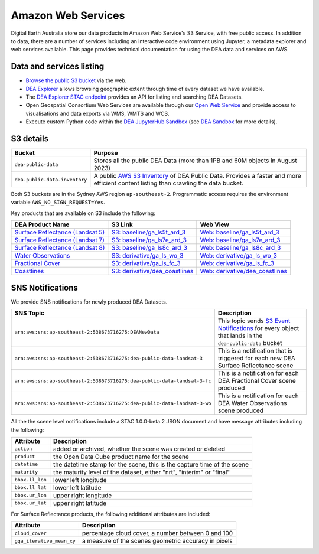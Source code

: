.. highlight:: console

.. data_and_metadata:

Amazon Web Services
===================

Digital Earth Australia store our data products in Amazon Web Service's
S3 Service, with free public access. In addition to data, there are a number of services
including an interactive code environment using Jupyter, a metadata explorer
and web services available. This page provides technical documentation for
using the DEA data and services on AWS.

Data and services listing
-------------------------

* `Browse the public S3 bucket <https://data.dea.ga.gov.au/>`_ via the web.
* `DEA Explorer <https://explorer.sandbox.dea.ga.gov.au/>`_ allows browsing geographic extent through time of every dataset we have available.
* The `DEA Explorer STAC endpoint <https://explorer.sandbox.dea.ga.gov.au/stac/>`_ provides an API for listing and searching DEA Datasets.
* Open Geospatial Consortium Web Services are available through our `Open Web Service <https://ows.dea.ga.gov.au/>`_ and provide access to visualisations and data exports via WMS, WMTS and WCS.
* Execute custom Python code within the `DEA JupyterHub Sandbox <https://app.sandbox.dea.ga.gov.au/>`_ (see `DEA Sandbox`_ for more details).


S3 details
----------

+-------------------------------+-------------------------------------------------------------------------------------------------------------+
| Bucket                        | Purpose                                                                                                     |
+===============================+=============================================================================================================+
| ``dea-public-data``           | Stores all the public DEA Data (more than 1PB and 60M objects in August 2023)                               |
+-------------------------------+-------------------------------------------------------------------------------------------------------------+
| ``dea-public-data-inventory`` | A public `AWS S3 Inventory <https://docs.aws.amazon.com/AmazonS3/latest/userguide/storage-inventory.html>`_ |
|                               | of DEA Public Data. Provides a faster and more efficient content listing than crawling the data bucket.     |
+-------------------------------+-------------------------------------------------------------------------------------------------------------+


.. note:

    If you use the public data bucket browser website_, you can replace the URL
    components with direct S3 HTTP references in the form
    ``https://dea-public-data.s3-ap-southeast-2.amazonaws.com/<path>``, so for example,
    a link like
    ``https://data.dea.ga.gov.au/baseline/ga_ls8c_ard_3/091/076/2019/07/31/ga_ls8c_nbart_3-1-0_091076_2019-07-31_final_thumbnail.jpg``
    could be changed to an S3 direct link like
    ``https://dea-public-data.s3-ap-southeast-2.amazonaws.com/baseline/ga_ls8c_ard_3/091/076/2019/07/31/ga_ls8c_nbart_3-1-0_091076_2019-07-31_final_thumbnail.jpg``.

Both S3 buckets are in the Sydney AWS region ``ap-southeast-2``. Programmatic access requires the environment variable ``AWS_NO_SIGN_REQUEST=Yes``.

Key products that are available on S3 include the following:

+------------------------------------+--------------------------------------+----------------------------------------+
| DEA Product Name                   | S3 Link                              | Web View                               |
+====================================+======================================+========================================+
| `Surface Reflectance (Landsat 5)`_ | `S3: baseline/ga_ls5t_ard_3`_        | `Web: baseline/ga_ls5t_ard_3`_         |
+------------------------------------+--------------------------------------+----------------------------------------+
| `Surface Reflectance (Landsat 7)`_ | `S3: baseline/ga_ls7e_ard_3`_        | `Web: baseline/ga_ls7e_ard_3`_         |
+------------------------------------+--------------------------------------+----------------------------------------+
| `Surface Reflectance (Landsat 8)`_ | `S3: baseline/ga_ls8c_ard_3`_        | `Web: baseline/ga_ls8c_ard_3`_         |
+------------------------------------+--------------------------------------+----------------------------------------+
| `Water Observations`_              | `S3: derivative/ga_ls_wo_3`_         | `Web: derivative/ga_ls_wo_3`_          |
+------------------------------------+--------------------------------------+----------------------------------------+
| `Fractional Cover`_                | `S3: derivative/ga_ls_fc_3`_         | `Web: derivative/ga_ls_fc_3`_          |
+------------------------------------+--------------------------------------+----------------------------------------+
| `Coastlines`_                      | `S3: derivative/dea_coastlines`_     | `Web: derivative/dea_coastlines`_      |
+------------------------------------+--------------------------------------+----------------------------------------+

.. _`Surface Reflectance (Landsat 5)`: /data-products/dea/358/dea-surface-reflectance-landsat-5-tm
.. _`Surface Reflectance (Landsat 7)`: /data-products/dea/475/dea-surface-reflectance-landsat-7-etm
.. _`Surface Reflectance (Landsat 8)`: /data-products/dea/365/dea-surface-reflectance-landsat-8-oli-tirs
.. _`Water Observations`: /data-products/dea/613/dea-water-observations-landsat
.. _`Fractional Cover`: /data-products/dea/629/dea-fractional-cover-landsat
.. _`Coastlines`: /data-products/dea/581/dea-coastlines
.. _`S3: baseline/ga_ls5t_ard_3`: s3://dea-public-data/baseline/ga_ls5t_ard_3
.. _`S3: baseline/ga_ls7e_ard_3`: s3://dea-public-data/baseline/ga_ls7e_ard_3
.. _`S3: baseline/ga_ls8c_ard_3`: s3://dea-public-data/baseline/ga_ls8c_ard_3
.. _`S3: derivative/ga_ls_wo_3`: s3://dea-public-data/derivative/ga_ls_wo_3
.. _`S3: derivative/ga_ls_fc_3`: s3://dea-public-data/derivative/ga_ls_fc_3
.. _`S3: derivative/dea_coastlines`: s3://dea-public-data/derivative/dea_coastlines
.. _`Web: baseline/ga_ls5t_ard_3`: https://data.dea.ga.gov.au/?prefix=baseline/ga_ls5t_ard_3
.. _`Web: baseline/ga_ls7e_ard_3`: https://data.dea.ga.gov.au/?prefix=baseline/ga_ls7e_ard_3
.. _`Web: baseline/ga_ls8c_ard_3`: https://data.dea.ga.gov.au/?prefix=baseline/ga_ls8c_ard_3
.. _`Web: derivative/ga_ls_wo_3`: https://data.dea.ga.gov.au/?prefix=derivative/ga_ls_wo_3
.. _`Web: derivative/ga_ls_fc_3`: https://data.dea.ga.gov.au/?prefix=derivative/ga_ls_fc_3
.. _`Web: derivative/dea_coastlines`: https://data.dea.ga.gov.au/?prefix=derivative/dea_coastlines


SNS Notifications
-----------------

We provide SNS notifications for newly produced DEA Datasets.

+--------------------------------------------------------------------------+----------------------------------------------------------------------------------------------------------------------------+
| SNS Topic                                                                | Description                                                                                                                |
+==========================================================================+============================================================================================================================+
| ``arn:aws:sns:ap-southeast-2:538673716275:DEANewData``                   | This topic sends `S3 Event Notifications <https://docs.aws.amazon.com/AmazonS3/latest/userguide/EventNotifications.html>`_ |
|                                                                          | for every object that lands in the ``dea-public-data`` bucket                                                              |
|                                                                          |                                                                                                                            |
+--------------------------------------------------------------------------+----------------------------------------------------------------------------------------------------------------------------+
| ``arn:aws:sns:ap-southeast-2:538673716275:dea-public-data-landsat-3``    | This is a notification that is triggered for each new DEA Surface Reflectance scene                                        |
+--------------------------------------------------------------------------+----------------------------------------------------------------------------------------------------------------------------+
| ``arn:aws:sns:ap-southeast-2:538673716275:dea-public-data-landsat-3-fc`` | This is a notification for each DEA Fractional Cover scene produced                                                        |
+--------------------------------------------------------------------------+----------------------------------------------------------------------------------------------------------------------------+
| ``arn:aws:sns:ap-southeast-2:538673716275:dea-public-data-landsat-3-wo`` | This is a notification for each DEA Water Observations scene produced                                                      |
+--------------------------------------------------------------------------+----------------------------------------------------------------------------------------------------------------------------+

All the the scene level notifications include a STAC 1.0.0-beta.2 JSON document
and have message attributes including the following:

+-----------------+-------------------------------------------------------------------------+
| Attribute       | Description                                                             |
+=================+=========================================================================+
| ``action``      | added or archived, whether the scene was created or deleted             |
+-----------------+-------------------------------------------------------------------------+
| ``product``     | the Open Data Cube product name for the scene                           |
+-----------------+-------------------------------------------------------------------------+
| ``datetime``    | the datetime stamp for the scene, this is the capture time of the scene |
+-----------------+-------------------------------------------------------------------------+
| ``maturity``    | the maturity level of the dataset, either "nrt", "interim" or "final"   |
+-----------------+-------------------------------------------------------------------------+
| ``bbox.ll_lon`` | lower left longitude                                                    |
+-----------------+-------------------------------------------------------------------------+
| ``bbox.ll_lat`` | lower left latitude                                                     |
+-----------------+-------------------------------------------------------------------------+
| ``bbox.ur_lon`` | upper right longitude                                                   |
+-----------------+-------------------------------------------------------------------------+
| ``bbox.ur_lat`` | upper right latitude                                                    |
+-----------------+-------------------------------------------------------------------------+

For Surface Reflectance products, the following additional attributes are included:

+---------------------------+------------------------------------------------------+
| Attribute                 | Description                                          |
+===========================+======================================================+
| ``cloud_cover``           | percentage cloud cover, a number between 0 and 100   |
+---------------------------+------------------------------------------------------+
| ``gqa_iterative_mean_xy`` | a measure of the scenes geometric accuracy in pixels |
+---------------------------+------------------------------------------------------+


.. _website: https://data.dea.ga.gov.au
.. _DEA Sandbox: /guides/setup/Sandbox/sandbox/
